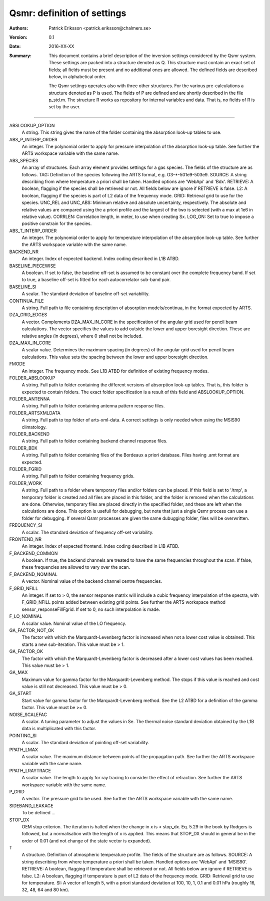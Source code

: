 =======================================
Qsmr: definition of settings
=======================================


:Authors: 

   Patrick Eriksson <patrick.eriksson@chalmers.se> 

:Version: 
        
   0.1 

:Date:

   2016-XX-XX

:Summary: 

   This document contains a brief description of the inversion settings
   considered by the Qsmr system. These settings are packed into a structure
   denoted as Q. This structure must contain an exact set of fields; all fields
   must be present and no additional ones are allowed. The defined fields are
   described below, in alphabetical order.

   The Qsmr settings operates also with three other structures. For the various
   pre-calculations a structure denoted as P is used. The fields of P are
   defined and are shortly described in the file p_std.m. The structure R works
   as repository for internal variables and data. That is, no fields of R is
   set by the user.

~~~~~

ABSLOOKUP_OPTION
   A string. This string gives the name of the folder containing the absorption
   look-up tables to use.

ABS_P_INTERP_ORDER
   An integer. The polynomial order to apply for pressure interpolation of the
   absorption look-up table. See further the ARTS workspace variable with the
   same name.

ABS_SPECIES
   An array of structures. Each array element provides settings for a gas
   species. The fields of the structure are as follows. TAG: Definition of the
   species following the ARTS format, e.g. O3-\*-501e9-503e9. SOURCE: A string
   describing from where temperature a priori shall be taken. Handled options 
   are 'WebApi' and 'Bdx'. RETRIEVE: A boolean, flagging if the species shall
   be retrieved or not. All fields below are ignore if RETRIEVE is false. 
   L2: A boolean, flagging if the species is part of L2 data of the frequency
   mode. GRID: Retrieval grid to use for the species. UNC_REL and UNC_ABS:
   Minimum relative and absolute uncertainty, respectively. The absolute and
   relative values are compared using the a priori profile and the largest
   of the two is selected (with a max at 1e6 in relative value). CORRLEN:
   Correlation length, in meter, to use when creating Sx. LOG_ON: Set to true
   to impose a positive constrain for the species.  

ABS_T_INTERP_ORDER
   An integer. The polynomial order to apply for temperature interpolation of the
   absorption look-up table. See further the ARTS workspace variable with the
   same name.

BACKEND_NR
   An integer. Index of expected backend. Index coding described in L1B ATBD.

BASELINE_PIECEWISE
   A boolean. If set to false, the baseline off-set is assumed to be constant
   over the complete frequency band. If set to true, a baseline off-set is
   fitted for each autocorrelator sub-band pair.

BASELINE_SI
   A scalar. The standard deviation of baseline off-set variability.

CONTINUA_FILE
   A string. Full path to file containing description of absorption
   models/continua, in the format expected by ARTS. 

DZA_GRID_EDGES
   A vector. Complements DZA_MAX_IN_CORE in the specification of the angular
   grid used for pencil beam calculations. The vector specifies the values to
   add outside the lower and upper boresight direction. These are relative angles
   (in degrees), where 0 shall not be included.

DZA_MAX_IN_CORE
   A scalar value. Determines the maximum spacing (in degrees) of the angular
   grid used for pencil beam calculations. This value sets the spacing between
   the lower and upper boresight direction.

FMODE
   An integer. The frequency mode. See L1B ATBD for definition of existing
   frequency modes.

FOLDER_ABSLOOKUP
   A string. Full path to folder containing the different versions of absorption
   look-up tables. That is, this folder is expected to contain folders. The
   exact folder specification is a result of this field and ABSLOOKUP_OPTION.

FOLDER_ANTENNA
   A string. Full path to folder containing antenna pattern response files.

FOLDER_ARTSXMLDATA
   A string. Full path to top folder of arts-xml-data. A correct settings is
   only needed when using the MSIS90 climatology.

FOLDER_BACKEND
   A string. Full path to folder containing backend channel response files.

FOLDER_BDX
   A string. Full path to folder containing files of the Bordeaux a priori
   database. Files having .amt format are expected.   

FOLDER_FGRID
   A string. Full path to folder containing frequency grids.   

FOLDER_WORK
   A string. Full path to a folder where temporary files and/or folders can 
   be placed. If this field is set to '/tmp', a temporary folder is created and
   all files are placed in this folder, and the folder is removed when the
   calculations are done. Otherwise, temporary files are placed directly in the 
   specified folder, and these are left when the calculations are done. This
   option is usefull for debugging, but note that just a single Qsmr process can
   use a folder for debugging. If several Qsmr processes are given the same dubugging
   folder, files will be overwritten.

FREQUENCY_SI
   A scalar. The standard deviation of frequency off-set variability.

FRONTEND_NR
   An integer. Index of expected frontend. Index coding described in L1B ATBD.

F_BACKEND_COMMON
   A boolean. If true, the backend channels are treated to have the same
   frequencies throughout the scan. If false, these frequencies are allowed to
   vary over the scan.

F_BACKEND_NOMINAL
   A vector. Nominal value of the backend channel centre frequencies.

F_GRID_NFILL
   An integer. If set to > 0, the sensor response matrix will include a cubic
   frequency interpolation of the spectra, with F_GRID_NFILL points added
   between existing grid points. See further the ARTS workspace method 
   sensor_responseFillFgrid. If set to 0, no such interpolation is made.

F_LO_NOMINAL
   A scalar value. Nominal value of the LO frequency.

GA_FACTOR_NOT_OK
   The factor with which the Marquardt-Levenberg factor is increased when not 
   a lower cost value is obtained. This starts a new sub-iteration. This value
   must be > 1.

GA_FACTOR_OK
  The factor with which the Marquardt-Levenberg factor is decreased after a
  lower cost values has been reached. This value must be > 1.

GA_MAX          
  Maximum value for gamma factor for the Marquardt-Levenberg method. The 
  stops if this value is reached and cost value is still not decreased.
  This value must be > 0.

GA_START
  Start value for gamma factor for the Marquardt-Levenberg method. See the L2
  ATBD for a definition of the gamma factor. This value must be >= 0.

NOISE_SCALEFAC
   A scalar. A tuning parameter to adjust the values in Se. The thermal noise
   standard deviation obtained by the L1B data is multiplicated with this factor.

POINTING_SI
   A scalar. The standard deviation of pointing off-set variability.

PPATH_LMAX
   A scalar value. The maximum distance between points of the propagation path.
   See further the ARTS workspace variable with the same name.

PPATH_LRAYTRACE 
   A scalar value. The length to apply for ray tracing to consider the effect
   of refraction. See further the ARTS workspace variable with the same name.

P_GRID
   A vector. The pressure grid to be used. See further the ARTS workspace
   variable with the same name.

SIDEBAND_LEAKAGE
   To be defined ...

STOP_DX
   OEM stop criterion. The iteration is halted when the change in x 
   is < stop_dx. Eq. 5.29 in the book by Rodgers is followed, but a
   normalisation with the length of x is applied. This means that STOP_DX
   should in general be in the order of 0.01 (and not change of the state
   vector is expanded).

T
   A structure. Definition of atmospheric temperature profile. The fields of
   the structure are as follows. SOURCE: A string describing from where
   temperature a priori shall be taken. Handled options are 'WebApi' and
   'MSIS90'. RETRIEVE: A boolean, flagging if temperature shall be retrieved or
   not. All fields below are ignore if RETRIEVE is false. L2: A boolean,
   flagging if temperature is part of L2 data of the frequency mode. GRID:
   Retrieval grid to use for temperature. SI: A vector of length 5, with a 
   priori standard deviation at 100, 10, 1, 0.1 and 0.01 hPa (roughly 16, 32,
   48, 64 and 80 km).

